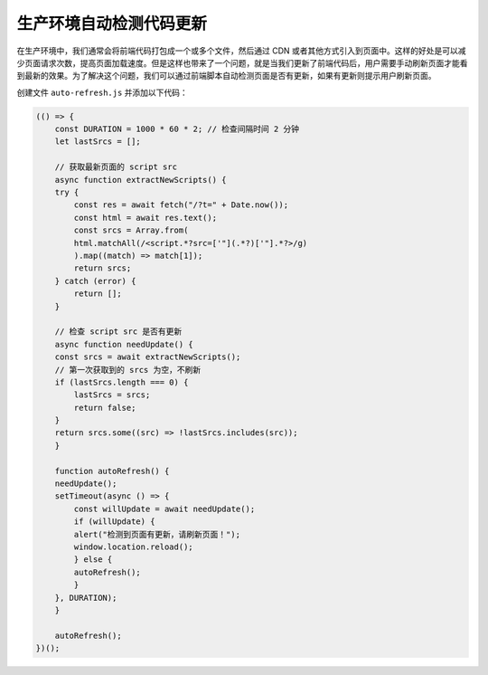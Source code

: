 生产环境自动检测代码更新
================================

在生产环境中，我们通常会将前端代码打包成一个或多个文件，然后通过 CDN 或者其他方式引入到页面中。这样的好处是可以减少页面请求次数，提高页面加载速度。但是这样也带来了一个问题，就是当我们更新了前端代码后，用户需要手动刷新页面才能看到最新的效果。为了解决这个问题，我们可以通过前端脚本自动检测页面是否有更新，如果有更新则提示用户刷新页面。

创建文件 ``auto-refresh.js`` 并添加以下代码：

.. code-block:: javascript

    (() => {
        const DURATION = 1000 * 60 * 2; // 检查间隔时间 2 分钟
        let lastSrcs = [];

        // 获取最新页面的 script src
        async function extractNewScripts() {
        try {
            const res = await fetch("/?t=" + Date.now());
            const html = await res.text();
            const srcs = Array.from(
            html.matchAll(/<script.*?src=['"](.*?)['"].*?>/g)
            ).map((match) => match[1]);
            return srcs;
        } catch (error) {
            return [];
        }

        // 检查 script src 是否有更新
        async function needUpdate() {
        const srcs = await extractNewScripts();
        // 第一次获取到的 srcs 为空，不刷新
        if (lastSrcs.length === 0) {
            lastSrcs = srcs;
            return false;
        }
        return srcs.some((src) => !lastSrcs.includes(src));
        }

        function autoRefresh() {
        needUpdate();
        setTimeout(async () => {
            const willUpdate = await needUpdate();
            if (willUpdate) {
            alert("检测到页面有更新，请刷新页面！");
            window.location.reload();
            } else {
            autoRefresh();
            }
        }, DURATION);
        }

        autoRefresh();
    })();
